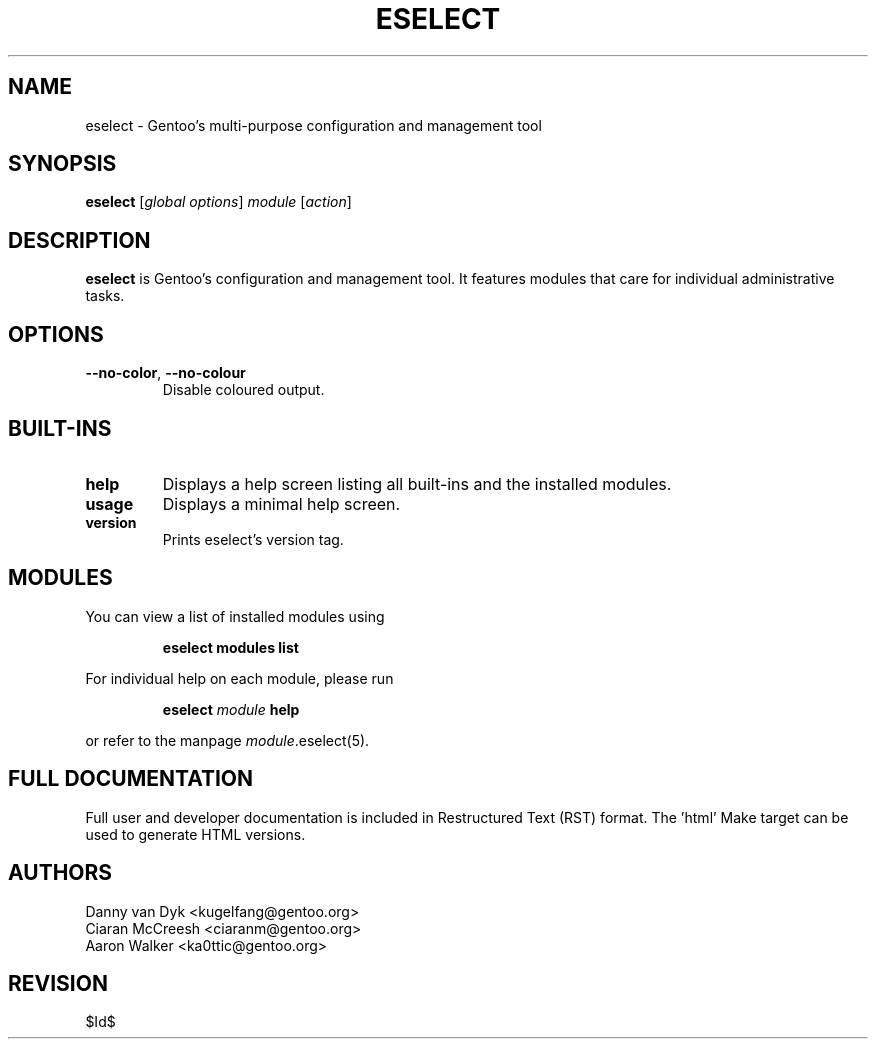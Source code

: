 .\" Copyright 2005-2009 Gentoo Foundation
.\" Distributed under the terms of the GNU General Public License v2
.\" $Id$
.\"
.TH ESELECT 1 "April 2009" "Gentoo Linux" eselect
.SH NAME
eselect \- Gentoo's multi\-purpose configuration and management tool
.SH SYNOPSIS
.B eselect
.RI [ "global options" ]
.I module
.RI [ action ]
.SH DESCRIPTION
.B eselect
is Gentoo's configuration and management tool.  It features modules
that care for individual administrative tasks.
.SH OPTIONS
.TP
.BR \-\-no-color ", " \-\-no-colour
Disable coloured output.
.SH BUILT-INS
.TP
.B help
Displays a help screen listing all built\-ins and the installed modules.
.TP
.B usage
Displays a minimal help screen.
.TP
.B version
Prints eselect's version tag.
.SH MODULES
You can view a list of installed modules using
.IP
.B eselect modules list
.PP
For individual help on each module, please run
.IP
.B eselect
.I module
.B help
.PP
or refer to the manpage
.IR module .eselect(5).
.SH FULL DOCUMENTATION
Full user and developer documentation is included in Restructured Text (RST)
format.  The 'html' Make target can be used to generate HTML versions.
.SH AUTHORS
Danny van Dyk <kugelfang@gentoo.org>
.br
Ciaran McCreesh <ciaranm@gentoo.org>
.br
Aaron Walker <ka0ttic@gentoo.org>
.SH REVISION
$Id$
